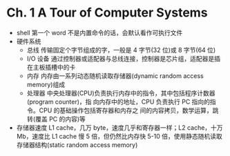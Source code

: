 * Ch. 1 A Tour of Computer Systems
- shell 第一个 word 不是内置命令的话，会默认看作可执行文件
- 硬件系统
  - 总线
    传输固定个字节组成的字，一般是 4 字节(32 位)或 8 字节(64 位)
  - I/O 设备
    通过控制器或适配器与总线连接，控制器是芯片组，适配器是插在主板插槽中的卡
  - 内存
    内存由一系列动态随机读取存储器(dynamic random access memory)组成
  - 处理器
    中央处理器(CPU)负责执行内存中的指令，其中包括程序计数器(program counter)，指
    向内存中的地址，CPU 负责执行 PC 指向的指令。CPU 的基础操作包括寄存器和内存之
    间的内容拷贝，数学运算，跳转(覆盖 PC 的内容)等
- 存储器速度
  L1 cache，几万 byte，速度几乎和寄存器一样；L2 cache，十万 Mb，速度比 L1 cache
  慢 5 倍，但仍然比内存快 5-10 倍，使用静态随机读取存储器结构(static random
  access memory)
